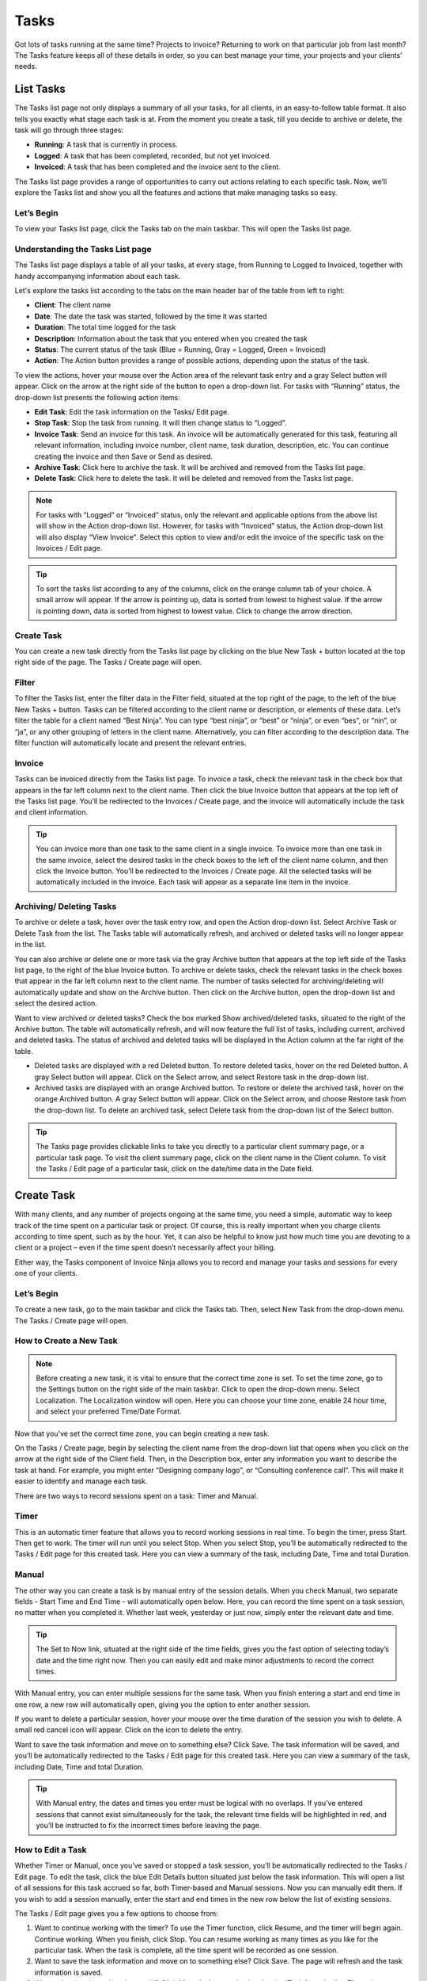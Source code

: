 Tasks
=====

Got lots of tasks running at the same time? Projects to invoice? Returning to work on that particular job from last month? The Tasks feature keeps all of these details in order, so you can best manage your time, your projects and your clients’ needs.

List Tasks
""""""""""

The Tasks list page not only displays a summary of all your tasks, for all clients, in an easy-to-follow table format. It also tells you exactly what stage each task is at.  From the moment you create a task, till you decide to archive or delete, the task will go through three stages:

- **Running**: A task that is currently in process.
- **Logged**: A task that has been completed, recorded, but not yet invoiced.
- **Invoiced**:  A task that has been completed and the invoice sent to the client.

The Tasks list page provides a range of opportunities to carry out actions relating to each specific task. Now, we’ll explore the Tasks list and show you all the features and actions that make managing tasks so easy.

Let’s Begin
^^^^^^^^^^^

To view your Tasks list page, click the Tasks tab on the main taskbar. This will open the Tasks list page.

Understanding the Tasks List page
^^^^^^^^^^^^^^^^^^^^^^^^^^^^^^^^^

The Tasks list page displays a table of all your tasks, at every stage, from Running to Logged to Invoiced, together with handy accompanying information about each task.

Let's explore the tasks list according to the tabs on the main header bar of the table from left to right:

- **Client**: The client name
- **Date**: The date the task was started, followed by the time it was started
- **Duration**: The total time logged for the task
- **Description**: Information about the task that you entered when you created the task
- **Status**: The current status of the task (Blue = Running, Gray = Logged, Green = Invoiced)
- **Action**: The Action button provides a range of possible actions, depending upon the status of the task.

To view the actions, hover your mouse over the Action area of the relevant task entry and a gray Select button will appear. Click on the arrow at the right side of the button to open a drop-down list. For tasks with “Running” status, the drop-down list presents the following action items:

- **Edit Task**: Edit the task information on the Tasks/ Edit page.
- **Stop Task**: Stop the task from running. It will then change status to “Logged”.
- **Invoice Task**: Send an invoice for this task. An invoice will be automatically generated for this task, featuring all relevant information, including invoice number, client name, task duration, description, etc. You can continue creating the invoice and then Save or Send as desired.
- **Archive Task**: Click here to archive the task. It will be archived and removed from the Tasks list page.
- **Delete Task**: Click here to delete the task. It will be deleted and removed from the Tasks list page.

.. NOTE:: For tasks with “Logged” or “Invoiced” status, only the relevant and applicable options from the above list will show in the Action drop-down list.  However, for tasks with “Invoiced” status, the Action drop-down list will also display “View Invoice”. Select this option to view and/or edit the invoice of the specific task on the Invoices / Edit page.

.. TIP:: To sort the tasks list according to any of the columns, click on the orange column tab of your choice. A small arrow will appear. If the arrow is pointing up, data is sorted from lowest to highest value. If the arrow is pointing down, data is sorted from highest to lowest value. Click to change the arrow direction.

Create Task
^^^^^^^^^^^

You can create a new task directly from the Tasks list page by clicking on the blue New Task + button located at the top right side of the page. The Tasks / Create page will open.

Filter
^^^^^^

To filter the Tasks list, enter the filter data in the Filter field, situated at the top right of the page, to the left of the blue New Tasks + button. Tasks can be filtered according to the client name or description, or elements of these data. Let’s filter the table for a client named “Best Ninja”. You can type “best ninja”, or “best” or “ninja”, or even “bes”, or “nin”, or “ja”, or any other grouping of letters in the client name. Alternatively, you can filter according to the description data. The filter function will automatically locate and present the relevant entries.

Invoice
^^^^^^^

Tasks can be invoiced directly from the Tasks list page. To invoice a task, check the relevant task in the check box that appears in the far left column next to the client name. Then click the blue Invoice button that appears at the top left of the Tasks list page. You’ll be redirected to the Invoices / Create page, and the invoice will automatically include the task and client information.

.. TIP:: You can invoice more than one task to the same client in a single invoice. To invoice more than one task in the same invoice, select the desired tasks in the check boxes to the left of the client name column, and then click the Invoice button. You’ll be redirected to the Invoices / Create page. All the selected tasks will be automatically included in the invoice. Each task will appear as a separate line item in the invoice.

Archiving/ Deleting Tasks
^^^^^^^^^^^^^^^^^^^^^^^^^

To archive or delete a task, hover over the task entry row, and open the Action drop-down list. Select Archive Task or Delete Task from the list. The Tasks table will automatically refresh, and archived or deleted tasks will no longer appear in the list.

You can also archive or delete one or more task via the gray Archive button that appears at the top left side of the Tasks list page, to the right of the blue Invoice button. To archive or delete tasks, check the relevant tasks in the check boxes that appear in the far left column next to the client name. The number of tasks selected for archiving/deleting will automatically update and show on the Archive button. Then click on the Archive button, open the drop-down list and select the desired action.

Want to view archived or deleted tasks? Check the box marked Show archived/deleted tasks, situated to the right of the Archive button. The table will automatically refresh, and will now feature the full list of tasks, including current, archived and deleted tasks. The status of archived and deleted tasks will be displayed in the Action column at the far right of the table.

- Deleted tasks are displayed with a red Deleted button. To restore deleted tasks, hover on the red Deleted button. A gray Select button will appear. Click on the Select arrow, and select Restore task in the drop-down list.
- Archived tasks are displayed with an orange Archived button. To restore or delete the archived task, hover on the orange Archived button. A gray Select button will appear. Click on the Select arrow, and choose Restore task from the drop-down list. To delete an archived task, select Delete task from the drop-down list of the Select button.

.. TIP:: The Tasks page provides clickable links to take you directly to a particular client summary page, or a particular task page. To visit the client summary page, click on the client name in the Client column. To visit the Tasks / Edit page of a particular task, click on the date/time data in the Date field.

Create Task
"""""""""""

With many clients, and any number of projects ongoing at the same time, you need a simple, automatic way to keep track of the time spent on a particular task or project. Of course, this is really important when you charge clients according to time spent, such as by the hour. Yet, it can also be helpful to know just how much time you are devoting to a client or a project – even if the time spent doesn’t necessarily affect your billing.

Either way, the Tasks component of Invoice Ninja allows you to record and manage your tasks and sessions for every one of your clients.

Let’s Begin
^^^^^^^^^^^

To create a new task, go to the main taskbar and click the Tasks tab. Then, select New Task from the drop-down menu. The Tasks / Create page will open.

How to Create a New Task
^^^^^^^^^^^^^^^^^^^^^^^^

.. NOTE:: Before creating a new task, it is vital to ensure that the correct time zone is set. To set the time zone, go to the Settings button on the right side of the main taskbar.  Click to open the drop-down menu. Select Localization. The Localization window will open. Here you can choose your time zone, enable 24 hour time, and select your preferred Time/Date Format.

Now that you’ve set the correct time zone, you can begin creating a new task.

On the Tasks / Create page, begin by selecting the client name from the drop-down list that opens when you click on the arrow at the right side of the Client field. Then, in the Description box, enter any information you want to describe the task at hand. For example, you might enter “Designing company logo”, or “Consulting conference call”. This will make it easier to identify and manage each task.

There are two ways to record sessions spent on a task: Timer and Manual.

Timer
^^^^^

This is an automatic timer feature that allows you to record working sessions in real time. To begin the timer, press Start. Then get to work. The timer will run until you select Stop.
When you select Stop, you’ll be automatically redirected to the Tasks / Edit page for this created task. Here you can view a summary of the task, including Date, Time and total Duration.

Manual
^^^^^^

The other way you can create a task is by manual entry of the session details. When you check Manual, two separate fields - Start Time and End Time - will automatically open below. Here, you can record the time spent on a task session, no matter when you completed it. Whether last week, yesterday or just now, simply enter the relevant date and time.

.. TIP:: The Set to Now link, situated at the right side of the time fields, gives you the fast option of selecting today’s date and the time right now. Then you can easily edit and make minor adjustments to record the correct times.
With Manual entry, you can enter multiple sessions for the same task. When you finish entering a start and end time in one row, a new row will automatically open, giving you the option to enter another session.

If you want to delete a particular session, hover your mouse over the time duration of the session you wish to delete. A small red cancel icon will appear. Click on the icon to delete the entry.

Want to save the task information and move on to something else? Click Save. The task information will be saved, and you’ll be automatically redirected to the Tasks / Edit page for this created task. Here you can view a summary of the task, including Date, Time and total Duration.

.. TIP:: With Manual entry, the dates and times you enter must be logical with no overlaps. If you’ve entered sessions that cannot exist simultaneously for the task, the relevant time fields will be highlighted in red, and you’ll be instructed to fix the incorrect times before leaving the page.

How to Edit a Task
^^^^^^^^^^^^^^^^^^

Whether Timer or Manual, once you’ve saved or stopped a task session, you’ll be automatically redirected to the Tasks / Edit page.  To edit the task, click the blue Edit Details button situated just below the task information. This will open a list of all sessions for this task accrued so far, both Timer-based and Manual sessions. Now you can manually edit them. If you wish to add a session manually, enter the start and end times in the new row below the list of existing sessions.

The Tasks / Edit page gives you a few options to choose from:

1. Want to continue working with the timer? To use the Timer function, click Resume, and the timer will begin again. Continue working. When you finish, click Stop. You can resume working as many times as you like for the particular task. When the task is complete, all the time spent will be recorded as one session.
2. Want to save the task information and move on to something else? Click Save. The page will refresh and the task information is saved.
3. Want to invoice the task and get paid? Click More Actions, and select Invoice Task from the list. The task information will be imported directly into a new invoice. Now, you can add your rate, and any other information needed to complete the invoice.
4. Want to archive or delete the task? The task or project no longer relevant? Click More Actions and select Archive Task or Delete Task from the list. After making your selection, you’ll be automatically redirected to the Tasks list page. If you archived the task, it will appear on the list in a lighter gray font. If you deleted the task, it will appear on the list with a strikethrough.
5. Began a task but want to cancel it? Simply click Cancel.
